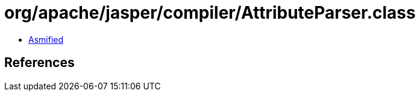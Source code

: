 = org/apache/jasper/compiler/AttributeParser.class

 - link:AttributeParser-asmified.java[Asmified]

== References

